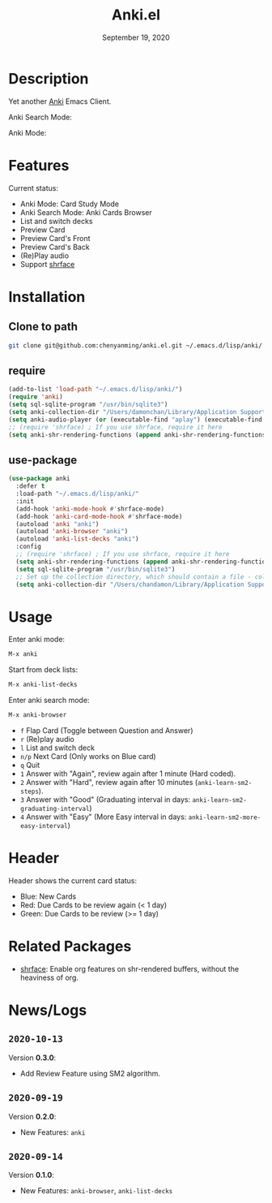 #+TITLE:   Anki.el
#+DATE:    September 19, 2020
#+SINCE:   <replace with next tagged release version>
#+STARTUP: inlineimages nofold

* Table of Contents :TOC_3:noexport:
- [[#description][Description]]
- [[#features][Features]]
- [[#installation][Installation]]
  - [[#clone-to-path][Clone to path]]
  - [[#require][require]]
  - [[#use-package][use-package]]
- [[#usage][Usage]]
- [[#header][Header]]
- [[#related-packages][Related Packages]]
- [[#newslogs][News/Logs]]
  - [[#2020-10-13][=2020-10-13=]]
  - [[#2020-09-19][=2020-09-19=]]
  - [[#2020-09-14][=2020-09-14=]]

* Description
Yet another [[https://apps.ankiweb.net/][Anki]] Emacs Client.

Anki Search Mode:
#+attr_org: :width 600px
[[file:img/anki.png]]

Anki Mode:
#+attr_org: :width 600px

[[file:img/anki.gif]]

* Features
Current status:

- Anki Mode: Card Study Mode
- Anki Search Mode: Anki Cards Browser
- List and switch decks
- Preview Card
- Preview Card's Front
- Preview Card's Back
- (Re)Play audio
- Support [[https://github.com/chenyanming/shrface][shrface]]
 
* Installation
** Clone to path
#+BEGIN_SRC sh
git clone git@github.com:chenyanming/anki.el.git ~/.emacs.d/lisp/anki/
#+END_SRC

** require
#+BEGIN_SRC emacs-lisp
(add-to-list 'load-path "~/.emacs.d/lisp/anki/")
(require 'anki)
(setq sql-sqlite-program "/usr/bin/sqlite3")
(setq anki-collection-dir "/Users/damonchan/Library/Application Support/Anki2/Android & Mac")
(setq anki-audio-player (or (executable-find "aplay") (executable-find "afplay")))
;; (require 'shrface) ; If you use shrface, require it here
(setq anki-shr-rendering-functions (append anki-shr-rendering-functions shr-external-rendering-functions))
#+END_SRC

** use-package
#+BEGIN_SRC emacs-lisp
(use-package anki
  :defer t
  :load-path "~/.emacs.d/lisp/anki/"
  :init
  (add-hook 'anki-mode-hook #'shrface-mode)
  (add-hook 'anki-card-mode-hook #'shrface-mode)
  (autoload 'anki "anki")
  (autoload 'anki-browser "anki")
  (autoload 'anki-list-decks "anki")
  :config
  ;; (require 'shrface) ; If you use shrface, require it here
  (setq anki-shr-rendering-functions (append anki-shr-rendering-functions shr-external-rendering-functions))
  (setq sql-sqlite-program "/usr/bin/sqlite3")
  ;; Set up the collection directory, which should contain a file - collection.anki2 and a folder - collection.media
  (setq anki-collection-dir "/Users/chandamon/Library/Application Support/Anki2/User 1"))
#+END_SRC

* Usage
Enter anki mode:
#+BEGIN_SRC emacs-lisp
M-x anki
#+END_SRC

Start from deck lists:
#+BEGIN_SRC emacs-lisp
M-x anki-list-decks
#+END_SRC

Enter anki search mode:
#+BEGIN_SRC emacs-lisp
M-x anki-browser
#+END_SRC

- ~f~ Flap Card (Toggle between Question and Answer)
- ~r~ (Re)play audio
- ~l~ List and switch deck
- ~n/p~ Next Card (Only works on Blue card)
- ~q~ Quit
- ~1~ Answer with "Again", review again after 1 minute (Hard coded).
- ~2~ Answer with "Hard", review again after 10 minutes (~anki-learn-sm2-steps~).
- ~3~ Answer with "Good" (Graduating interval in days: ~anki-learn-sm2-graduating-interval~)
- ~4~ Answer with "Easy" (More Easy interval in days: ~anki-learn-sm2-more-easy-interval~)

* Header
Header shows the current card status:
- Blue: New Cards
- Red: Due Cards to be review again (< 1 day)
- Green: Due Cards to be review (>= 1 day)

* Related Packages
- [[https://github.com/chenyanming/shrface][shrface]]: Enable org features on shr-rendered buffers, without the heaviness of org.

* News/Logs

** =2020-10-13=
Version *0.3.0*:
- Add Review Feature using SM2 algorithm.

** =2020-09-19=
Version *0.2.0*:
- New Features: ~anki~

** =2020-09-14=
Version *0.1.0*:
- New Features: ~anki-browser~, ~anki-list-decks~
